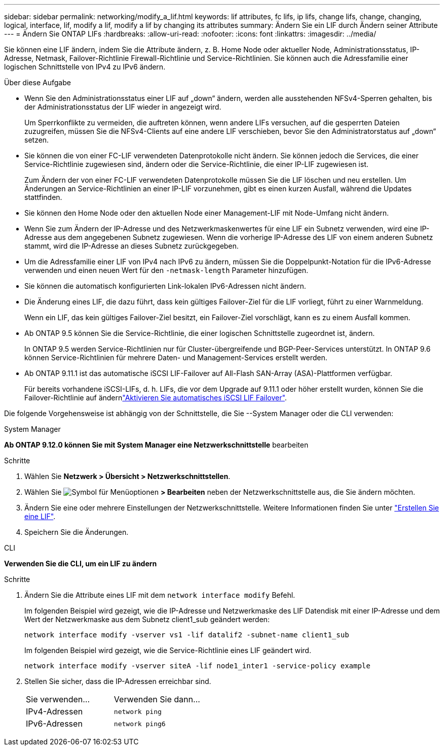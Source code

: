 ---
sidebar: sidebar 
permalink: networking/modify_a_lif.html 
keywords: lif attributes, fc lifs, ip lifs, change lifs, change, changing, logical, interface, lif, modify a lif, modify a lif by changing its attributes 
summary: Ändern Sie ein LIF durch Ändern seiner Attribute 
---
= Ändern Sie ONTAP LIFs
:hardbreaks:
:allow-uri-read: 
:nofooter: 
:icons: font
:linkattrs: 
:imagesdir: ../media/


[role="lead"]
Sie können eine LIF ändern, indem Sie die Attribute ändern, z. B. Home Node oder aktueller Node, Administrationsstatus, IP-Adresse, Netmask, Failover-Richtlinie Firewall-Richtlinie und Service-Richtlinien. Sie können auch die Adressfamilie einer logischen Schnittstelle von IPv4 zu IPv6 ändern.

.Über diese Aufgabe
* Wenn Sie den Administrationsstatus einer LIF auf „down“ ändern, werden alle ausstehenden NFSv4-Sperren gehalten, bis der Administrationsstatus der LIF wieder in angezeigt wird.
+
Um Sperrkonflikte zu vermeiden, die auftreten können, wenn andere LIFs versuchen, auf die gesperrten Dateien zuzugreifen, müssen Sie die NFSv4-Clients auf eine andere LIF verschieben, bevor Sie den Administratorstatus auf „down“ setzen.

* Sie können die von einer FC-LIF verwendeten Datenprotokolle nicht ändern. Sie können jedoch die Services, die einer Service-Richtlinie zugewiesen sind, ändern oder die Service-Richtlinie, die einer IP-LIF zugewiesen ist.
+
Zum Ändern der von einer FC-LIF verwendeten Datenprotokolle müssen Sie die LIF löschen und neu erstellen. Um Änderungen an Service-Richtlinien an einer IP-LIF vorzunehmen, gibt es einen kurzen Ausfall, während die Updates stattfinden.

* Sie können den Home Node oder den aktuellen Node einer Management-LIF mit Node-Umfang nicht ändern.
* Wenn Sie zum Ändern der IP-Adresse und des Netzwerkmaskenwertes für eine LIF ein Subnetz verwenden, wird eine IP-Adresse aus dem angegebenen Subnetz zugewiesen. Wenn die vorherige IP-Adresse des LIF von einem anderen Subnetz stammt, wird die IP-Adresse an dieses Subnetz zurückgegeben.
* Um die Adressfamilie einer LIF von IPv4 nach IPv6 zu ändern, müssen Sie die Doppelpunkt-Notation für die IPv6-Adresse verwenden und einen neuen Wert für den `-netmask-length` Parameter hinzufügen.
* Sie können die automatisch konfigurierten Link-lokalen IPv6-Adressen nicht ändern.
* Die Änderung eines LIF, die dazu führt, dass kein gültiges Failover-Ziel für die LIF vorliegt, führt zu einer Warnmeldung.
+
Wenn ein LIF, das kein gültiges Failover-Ziel besitzt, ein Failover-Ziel vorschlägt, kann es zu einem Ausfall kommen.

* Ab ONTAP 9.5 können Sie die Service-Richtlinie, die einer logischen Schnittstelle zugeordnet ist, ändern.
+
In ONTAP 9.5 werden Service-Richtlinien nur für Cluster-übergreifende und BGP-Peer-Services unterstützt. In ONTAP 9.6 können Service-Richtlinien für mehrere Daten- und Management-Services erstellt werden.

* Ab ONTAP 9.11.1 ist das automatische iSCSI LIF-Failover auf All-Flash SAN-Array (ASA)-Plattformen verfügbar.
+
Für bereits vorhandene iSCSI-LIFs, d. h. LIFs, die vor dem Upgrade auf 9.11.1 oder höher erstellt wurden, können Sie die Failover-Richtlinie auf ändernlink:../san-admin/asa-iscsi-lif-fo-task.html["Aktivieren Sie automatisches iSCSI LIF Failover"].



Die folgende Vorgehensweise ist abhängig von der Schnittstelle, die Sie --System Manager oder die CLI verwenden:

[role="tabbed-block"]
====
.System Manager
--
*Ab ONTAP 9.12.0 können Sie mit System Manager eine Netzwerkschnittstelle* bearbeiten

.Schritte
. Wählen Sie *Netzwerk > Übersicht > Netzwerkschnittstellen*.
. Wählen Sie image:icon_kabob.gif["Symbol für Menüoptionen"] *> Bearbeiten* neben der Netzwerkschnittstelle aus, die Sie ändern möchten.
. Ändern Sie eine oder mehrere Einstellungen der Netzwerkschnittstelle. Weitere Informationen finden Sie unter link:create_a_lif.html["Erstellen Sie eine LIF"].
. Speichern Sie die Änderungen.


--
.CLI
--
*Verwenden Sie die CLI, um ein LIF zu ändern*

.Schritte
. Ändern Sie die Attribute eines LIF mit dem `network interface modify` Befehl.
+
Im folgenden Beispiel wird gezeigt, wie die IP-Adresse und Netzwerkmaske des LIF Datendisk mit einer IP-Adresse und dem Wert der Netzwerkmaske aus dem Subnetz client1_sub geändert werden:

+
....
network interface modify -vserver vs1 -lif datalif2 -subnet-name client1_sub
....
+
Im folgenden Beispiel wird gezeigt, wie die Service-Richtlinie eines LIF geändert wird.

+
....
network interface modify -vserver siteA -lif node1_inter1 -service-policy example
....
. Stellen Sie sicher, dass die IP-Adressen erreichbar sind.
+
|===


| Sie verwenden... | Verwenden Sie dann... 


 a| 
IPv4-Adressen
 a| 
`network ping`



 a| 
IPv6-Adressen
 a| 
`network ping6`

|===


--
====